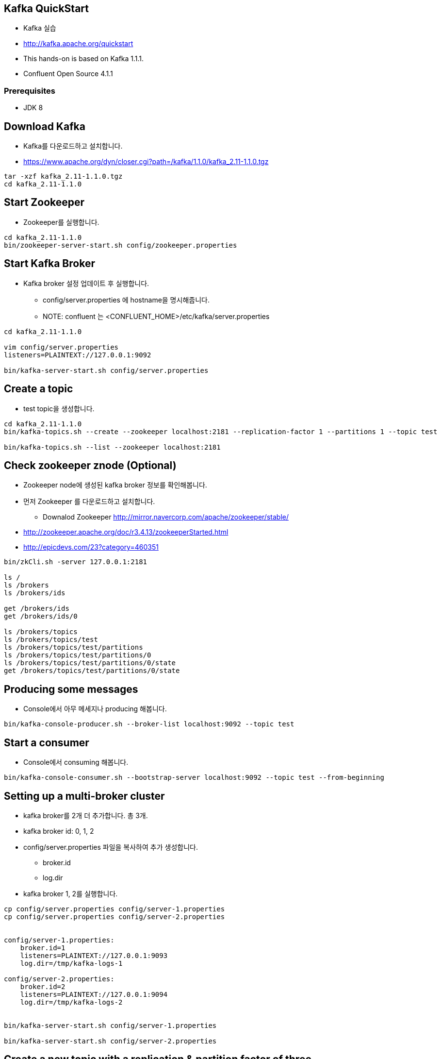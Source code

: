 == Kafka QuickStart

* Kafka 실습
* http://kafka.apache.org/quickstart
* This hands-on is based on Kafka 1.1.1.
* Confluent Open Source 4.1.1

=== Prerequisites

* JDK 8

== Download Kafka

* Kafka를 다운로드하고 설치합니다.
* https://www.apache.org/dyn/closer.cgi?path=/kafka/1.1.0/kafka_2.11-1.1.0.tgz

[source,sh]
----
tar -xzf kafka_2.11-1.1.0.tgz
cd kafka_2.11-1.1.0
----

== Start Zookeeper

* Zookeeper를 실행합니다.

[source,sh]
----
cd kafka_2.11-1.1.0
bin/zookeeper-server-start.sh config/zookeeper.properties
----


== Start Kafka Broker

* Kafka broker 설정 업데이트 후 실행합니다.
** config/server.properties 에 hostname을 명시해줍니다.
** NOTE: confluent 는 <CONFLUENT_HOME>/etc/kafka/server.properties

[source,sh]
----
cd kafka_2.11-1.1.0

vim config/server.properties
listeners=PLAINTEXT://127.0.0.1:9092

bin/kafka-server-start.sh config/server.properties
----


== Create a topic

* test topic을 생성합니다.

[source,sh]
----
cd kafka_2.11-1.1.0
bin/kafka-topics.sh --create --zookeeper localhost:2181 --replication-factor 1 --partitions 1 --topic test

bin/kafka-topics.sh --list --zookeeper localhost:2181
----

== Check zookeeper znode (Optional)

* Zookeeper node에 생성된 kafka broker 정보를 확인해봅니다.
* 먼저 Zookeeper 를 다운로드하고 설치합니다.
** Downalod Zookeeper http://mirror.navercorp.com/apache/zookeeper/stable/
* http://zookeeper.apache.org/doc/r3.4.13/zookeeperStarted.html
* http://epicdevs.com/23?category=460351

[source,sh]
----
bin/zkCli.sh -server 127.0.0.1:2181

ls /
ls /brokers
ls /brokers/ids

get /brokers/ids
get /brokers/ids/0

ls /brokers/topics
ls /brokers/topics/test
ls /brokers/topics/test/partitions
ls /brokers/topics/test/partitions/0
ls /brokers/topics/test/partitions/0/state
get /brokers/topics/test/partitions/0/state
----


== Producing some messages

* Console에서 아무 메세지나 producing 해봅니다.

[source,sh]
----
bin/kafka-console-producer.sh --broker-list localhost:9092 --topic test
----


== Start a consumer

* Console에서 consuming 해봅니다.

[source,sh]
----
bin/kafka-console-consumer.sh --bootstrap-server localhost:9092 --topic test --from-beginning
----


== Setting up a multi-broker cluster

* kafka broker를 2개 더 추가합니다. 총 3개.
* kafka broker id: 0, 1, 2
* config/server.properties 파일을 복사하여 추가 생성합니다.
** broker.id
** log.dir
* kafka broker 1, 2를 실행합니다.

[source,sh]
----
cp config/server.properties config/server-1.properties
cp config/server.properties config/server-2.properties


config/server-1.properties:
    broker.id=1
    listeners=PLAINTEXT://127.0.0.1:9093
    log.dir=/tmp/kafka-logs-1
 
config/server-2.properties:
    broker.id=2
    listeners=PLAINTEXT://127.0.0.1:9094
    log.dir=/tmp/kafka-logs-2


bin/kafka-server-start.sh config/server-1.properties

bin/kafka-server-start.sh config/server-2.properties
----

== Create a new topic with a replication & partition factor of three

* replica 3 & partition 3 topic을 생성해봅니다.

[source,sh]
----
bin/kafka-topics.sh --create --zookeeper localhost:2181 --replication-factor 3 --partitions 3 --topic my-replicated-topic

bin/kafka-topics.sh --describe --zookeeper localhost:2181 --topic my-replicated-topic
----

== Producing & Consuming

[source,sh]
----
bin/kafka-console-consumer.sh --bootstrap-server localhost:9092,localhost:9093,localhost:9094 --from-beginning --topic my-replicated-topic

bin/kafka-console-producer.sh --broker-list localhost:9092,localhost:9093,localhost:9094 --topic my-replicated-topic


# kill leader broker
jps -mlvV |grep server.properties
----


== Use Kafka Connect to import/export data

* 

[source,sh]
----
vim config/connect-file-source.properties
file=/tmp/test.txt

echo -e "foo\nbar" > /tmp/test.txt

bin/connect-standalone.sh config/connect-standalone.properties config/connect-file-source.properties config/connect-file-sink.properties


more test.sink.txt

bin/kafka-console-consumer.sh --bootstrap-server localhost:9092 --topic connect-test --from-beginning

bin/kafka-console-producer.sh --broker-list localhost:9092 --topic connect-test
----


== Use Kafka Streams to process data

* http://kafka.apache.org/11/documentation/streams/quickstart
